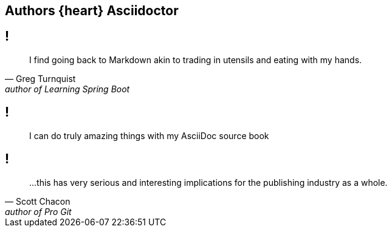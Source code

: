 [#author-quotes.topic]
== Authors {heart} Asciidoctor

== !

"I find going back to Markdown akin to trading in utensils and eating with my hands."
-- Greg Turnquist, author of Learning Spring Boot

== !

//[quote, Scott Chacon, author of Pro Git]
[quote]
I can do truly amazing things with my AsciiDoc source book

== !

"...this has very serious and interesting implications for the publishing industry as a whole."
-- Scott Chacon, author of Pro Git
